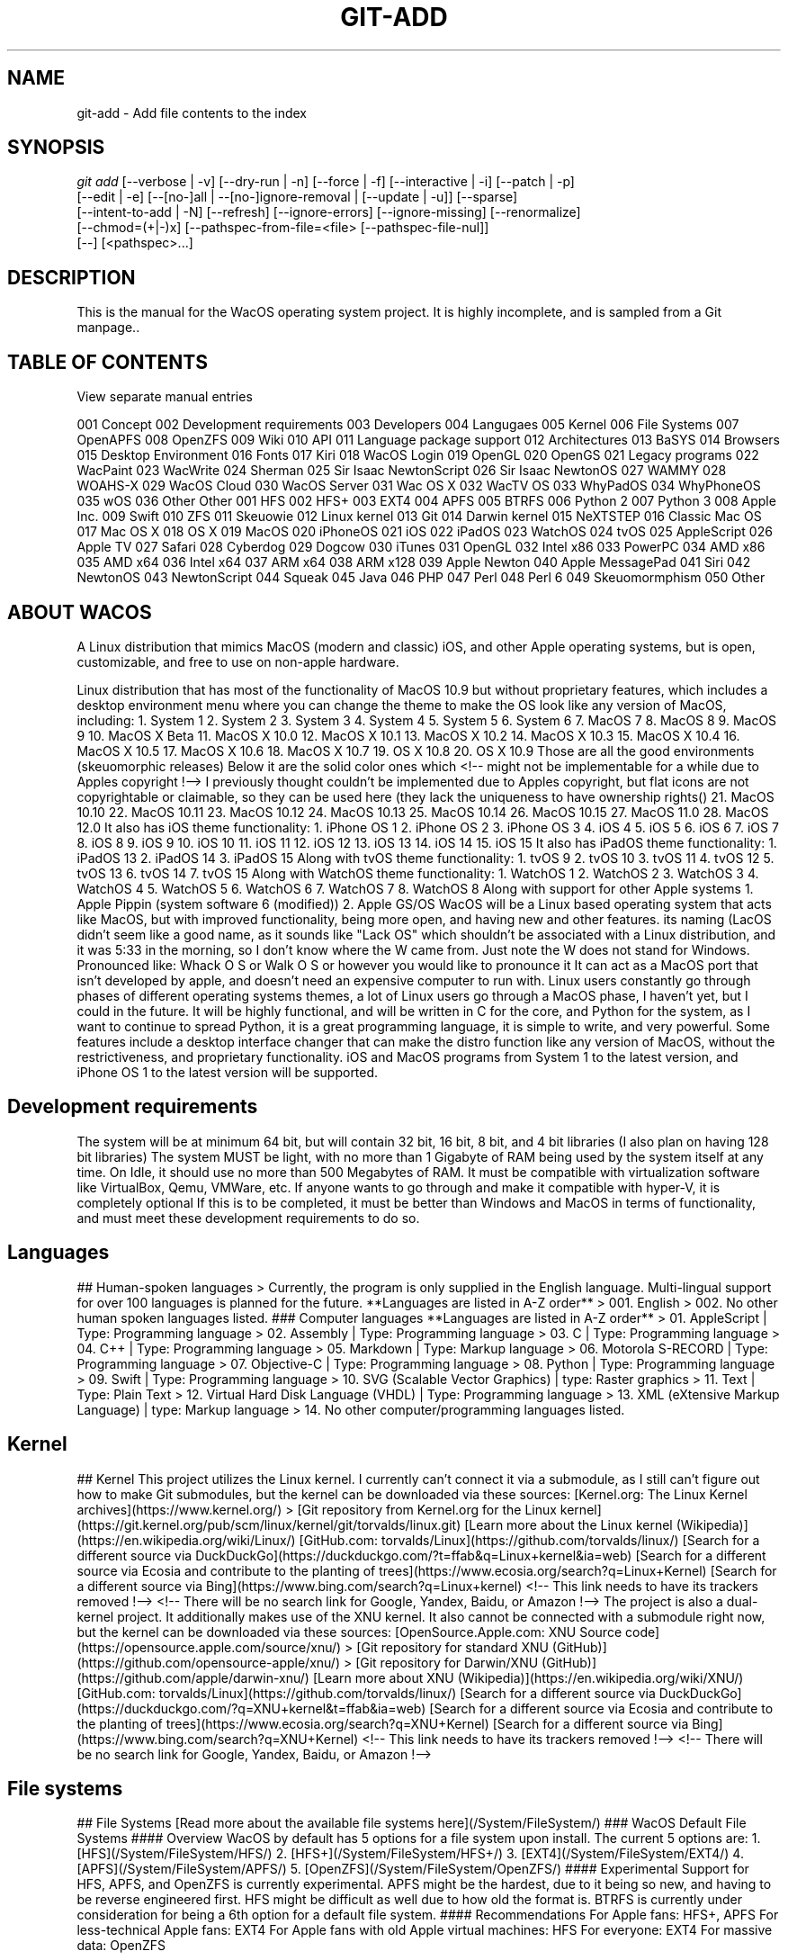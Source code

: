 '\" t
.\"     Title: WacOS Master Manual
.\"    Author: [FIXME: author] [see http://www.docbook.org/tdg5/en/html/author]
.\" Generator: DocBook XSL Stylesheets vsnapshot <http://docbook.sf.net/>
.\"      Date: 2022/01/13@16:37
.\"    Manual: Git Manual
.\"    Source: Nil
.\"  Language: English (US)
.\"
.TH "GIT\-ADD" "1" "12/10/2021" "Git 2\&.34\&.1\&.182\&.ge77354" "Git Manual"
.\" -----------------------------------------------------------------
.\" * Define some portability stuff
.\" -----------------------------------------------------------------
.\" ~~~~~~~~~~~~~~~~~~~~~~~~~~~~~~~~~~~~~~~~~~~~~~~~~~~~~~~~~~~~~~~~~
.\" http://bugs.debian.org/507673
.\" http://lists.gnu.org/archive/html/groff/2009-02/msg00013.html
.\" ~~~~~~~~~~~~~~~~~~~~~~~~~~~~~~~~~~~~~~~~~~~~~~~~~~~~~~~~~~~~~~~~~
.ie \n(.g .ds Aq \(aq
.el       .ds Aq '
.\" -----------------------------------------------------------------
.\" * set default formatting
.\" -----------------------------------------------------------------
.\" disable hyphenation
.nh
.\" disable justification (adjust text to left margin only)
.ad l
.\" -----------------------------------------------------------------
.\" * MAIN CONTENT STARTS HERE *
.\" -----------------------------------------------------------------
.SH "NAME"
git-add \- Add file contents to the index
.SH "SYNOPSIS"
.sp
.nf
\fIgit add\fR [\-\-verbose | \-v] [\-\-dry\-run | \-n] [\-\-force | \-f] [\-\-interactive | \-i] [\-\-patch | \-p]
          [\-\-edit | \-e] [\-\-[no\-]all | \-\-[no\-]ignore\-removal | [\-\-update | \-u]] [\-\-sparse]
          [\-\-intent\-to\-add | \-N] [\-\-refresh] [\-\-ignore\-errors] [\-\-ignore\-missing] [\-\-renormalize]
          [\-\-chmod=(+|\-)x] [\-\-pathspec\-from\-file=<file> [\-\-pathspec\-file\-nul]]
          [\-\-] [<pathspec>\&...]
.fi
.sp
.SH "DESCRIPTION"
.sp
This is the manual for the WacOS operating system project. It is highly incomplete, and is sampled from a Git manpage.\&.
.sp
.toc
.SH "TABLE OF CONTENTS"
.sp
View separate manual entries
.sp
001 Concept
002 Development requirements
003 Developers
004 Langugaes
005 Kernel
006 File Systems
007 OpenAPFS
008 OpenZFS
009 Wiki
010 API
011 Language package support
012 Architectures
013 BaSYS
014 Browsers
015 Desktop Environment
016 Fonts
017 Kiri
018 WacOS Login
019 OpenGL
020 OpenGS
021 Legacy programs
022 WacPaint
023 WacWrite
024 Sherman
025 Sir Isaac NewtonScript
026 Sir Isaac NewtonOS
027 WAMMY
028 WOAHS-X
029 WacOS Cloud
030 WacOS Server
031 Wac OS X
032 WacTV OS
033 WhyPadOS
034 WhyPhoneOS
035 wOS
036 Other
Other
001 HFS
002 HFS+
003 EXT4
004 APFS
005 BTRFS
006 Python 2
007 Python 3
008 Apple Inc.
009 Swift
010 ZFS
011 Skeuowie
012 Linux kernel
013 Git
014 Darwin kernel
015 NeXTSTEP
016 Classic Mac OS
017 Mac OS X
018 OS X
019 MacOS
020 iPhoneOS
021 iOS
022 iPadOS
023 WatchOS
024 tvOS
025 AppleScript
026 Apple TV
027 Safari
028 Cyberdog
029 Dogcow
030 iTunes
031 OpenGL
032 Intel x86
033 PowerPC
034 AMD x86
035 AMD x64
036 Intel x64
037 ARM x64
038 ARM x128
039 Apple Newton
040 Apple MessagePad
041 Siri
042 NewtonOS
043 NewtonScript
044 Squeak
045 Java
046 PHP
047 Perl
048 Perl 6
049 Skeuomormphism
050 Other
.toc
.SH "ABOUT WACOS"
.sp
A Linux distribution that mimics MacOS (modern and classic) iOS, and other Apple operating systems, but is open, customizable, and free to use on non-apple hardware. 
.sp
.sp
Linux distribution that has most of the functionality of MacOS 10.9 but without proprietary features, which includes a desktop environment menu where you can change the theme to make the OS look like any version of MacOS, including:
1. System 1
2. System 2
3. System 3
4. System 4
5. System 5
6. System 6
7. MacOS 7
8. MacOS 8
9. MacOS 9
10. MacOS X Beta
11. MacOS X 10.0
12. MacOS X 10.1
13. MacOS X 10.2
14. MacOS X 10.3
15. MacOS X 10.4
16. MacOS X 10.5
17. MacOS X 10.6
18. MacOS X 10.7
19. OS X 10.8
20. OS X 10.9
Those are all the good environments (skeuomorphic releases)
Below it are the solid color ones which <!-- might not be implementable for a while due to Apples copyright !--> I previously thought couldn't be implemented due to Apples copyright, but flat icons are not copyrightable or claimable, so they can be used here (they lack the uniqueness to have ownership rights()
21. MacOS 10.10
22. MacOS 10.11
23. MacOS 10.12
24. MacOS 10.13
25. MacOS 10.14
26. MacOS 10.15
27. MacOS 11.0
28. MacOS 12.0
It also has iOS theme functionality:
1. iPhone OS 1
2. iPhone OS 2
3. iPhone OS 3
4. iOS 4
5. iOS 5
6. iOS 6
7. iOS 7
8. iOS 8
9. iOS 9
10. iOS 10
11. iOS 11
12. iOS 12
13. iOS 13
14. iOS 14
15. iOS 15
It also has iPadOS theme functionality:
1. iPadOS 13
2. iPadOS 14
3. iPadOS 15
Along with tvOS theme functionality:
1. tvOS 9
2. tvOS 10
3. tvOS 11
4. tvOS 12
5. tvOS 13
6. tvOS 14
7. tvOS 15
Along with WatchOS theme functionality:
1. WatchOS 1
2. WatchOS 2
3. WatchOS 3
4. WatchOS 4
5. WatchOS 5
6. WatchOS 6
7. WatchOS 7
8. WatchOS 8
Along with support for other Apple systems
1. Apple Pippin (system software 6 (modified))
2. Apple GS/OS
WacOS will be a Linux based operating system that acts like MacOS, but with improved functionality, being more open, and having new and other features.
its naming (LacOS didn't seem like a good name, as it sounds like "Lack OS" which shouldn't be associated with a Linux distribution, and it was 5:33 in the morning, so I don't know where the W came from. Just note the W does not stand for Windows.
Pronounced like: Whack O S or Walk O S or however you would like to pronounce it
It can act as a MacOS port that isn't developed by apple, and doesn't need an expensive computer to run with. Linux users constantly go through phases of different operating systems themes, a lot of Linux users go through a MacOS phase, I haven't  yet, but I could in the future.
It will be highly functional, and will be written in C for the core, and Python for the system, as I want to continue to spread Python, it is a great programming language, it is simple to write, and very powerful.
Some features include a desktop interface changer that can make the distro function like any version of MacOS, without the restrictiveness, and proprietary functionality.
iOS and MacOS programs from System 1 to the latest version, and iPhone OS 1 to the latest version will be supported.
.sp
.SH "Development requirements"
.sp
The system will be at minimum 64 bit, but will contain 32 bit, 16 bit, 8 bit, and 4 bit libraries (I also plan on having 128 bit libraries)
The system MUST be light, with no more than 1 Gigabyte of RAM being used by the system itself at any time. On Idle, it should use no more than 500 Megabytes of RAM.
It must be compatible with virtualization software like VirtualBox, Qemu, VMWare, etc. If anyone wants to go through and make it compatible with hyper-V, it is completely optional
If this is to be completed, it must be better than Windows and MacOS in terms of functionality, and must meet these development requirements to do so.
.sp
.SH "Languages"
.sp
## Human-spoken languages
> Currently, the program is only supplied in the English language. Multi-lingual support for over 100 languages is planned for the future.
**Languages are listed in A-Z order**
> 001. English
> 002. No other human spoken languages listed.
### Computer languages
**Languages are listed in A-Z order**
> 01. AppleScript | Type: Programming language
> 02. Assembly | Type: Programming language
> 03. C | Type: Programming language
> 04. C++ | Type: Programming language
> 05. Markdown | Type: Markup language
> 06. Motorola S-RECORD | Type: Programming language
> 07. Objective-C | Type: Programming language
> 08. Python | Type: Programming language
> 09. Swift | Type: Programming language
> 10. SVG (Scalable Vector Graphics) | type: Raster graphics
> 11. Text | Type: Plain Text
> 12. Virtual Hard Disk Language (VHDL) | Type: Programming language
> 13. XML (eXtensive Markup Language) | type: Markup language
> 14. No other computer/programming languages listed.
.sp
.SH "Kernel"
.sp
## Kernel
This project utilizes the Linux kernel. I currently can't connect it via a submodule, as I still can't figure out how to make Git submodules, but the kernel can be downloaded via these sources:
[Kernel.org: The Linux Kernel archives](https://www.kernel.org/)
> [Git repository from Kernel.org for the Linux kernel](https://git.kernel.org/pub/scm/linux/kernel/git/torvalds/linux.git)
[Learn more about the Linux kernel (Wikipedia)](https://en.wikipedia.org/wiki/Linux/)
[GitHub.com: torvalds/Linux](https://github.com/torvalds/linux/)
[Search for a different source via DuckDuckGo](https://duckduckgo.com/?t=ffab&q=Linux+kernel&ia=web)
[Search for a different source via Ecosia and contribute to the planting of trees](https://www.ecosia.org/search?q=Linux+Kernel)
[Search for a different source via Bing](https://www.bing.com/search?q=Linux+kernel) <!-- This link needs to have its trackers removed !-->
<!-- There will be no search link for Google, Yandex, Baidu, or Amazon !-->
The project is also a dual-kernel project. It additionally makes use of the XNU kernel. It also cannot be connected with a submodule right now, but the kernel can be downloaded via these sources:
[OpenSource.Apple.com: XNU Source code](https://opensource.apple.com/source/xnu/)
> [Git repository for standard XNU (GitHub)](https://github.com/opensource-apple/xnu/)
> [Git repository for Darwin/XNU (GitHub)](https://github.com/apple/darwin-xnu/)
[Learn more about XNU (Wikipedia)](https://en.wikipedia.org/wiki/XNU/)
[GitHub.com: torvalds/Linux](https://github.com/torvalds/linux/)
[Search for a different source via DuckDuckGo](https://duckduckgo.com/?q=XNU+kernel&t=ffab&ia=web)
[Search for a different source via Ecosia and contribute to the planting of trees](https://www.ecosia.org/search?q=XNU+Kernel)
[Search for a different source via Bing](https://www.bing.com/search?q=XNU+Kernel) <!-- This link needs to have its trackers removed !-->
<!-- There will be no search link for Google, Yandex, Baidu, or Amazon !-->
.sp
.SH "File systems"
.sp
## File Systems
[Read more about the available file systems here](/System/FileSystem/)
### WacOS Default File Systems
#### Overview
WacOS by default has 5 options for a file system upon install. The current 5 options are:
1. [HFS](/System/FileSystem/HFS/)
2. [HFS+](/System/FileSystem/HFS+/)
3. [EXT4](/System/FileSystem/EXT4/)
4. [APFS](/System/FileSystem/APFS/)
5. [OpenZFS](/System/FileSystem/OpenZFS/)
#### Experimental
Support for HFS, APFS, and OpenZFS is currently experimental. APFS might be the hardest, due to it being so new, and having to be reverse engineered first. HFS might be difficult as well due to how old the format is.
BTRFS is currently under consideration for being a 6th option for a default file system.
#### Recommendations
For Apple fans: HFS+, APFS
For less-technical Apple fans: EXT4
For Apple fans with old Apple virtual machines: HFS
For everyone: EXT4
For massive data: OpenZFS
.sp
.SH "WacOS wiki"
.sp
## Wiki
[View the Wiki](https://github.com/seanpm2001/WacOS/wiki/) | [View the local Wiki archive](/External/ProjectWiki/)
Archives by year [2021](https://github.com/seanpm2001/WacOS_Wiki_2021/)
The WacOS Wiki is the key documentation center for this project. Unfortunately, it is only available in English (US)
The WacOS Wiki archives the entirety of Apples history, along with its relation to WacOS and its sub-projects. It contains over 210 pages, and is far from complete.
The Wiki is written in Markdown and HTML.
.sp
.SH "WacOS API"
.sp
## API
[View all APIs via source code](/API/)
WacOS uses several API sets to emulate Apple products. Common ones include:
[Cocoa](/API/CocoaAPI/) (to be renamed)
[Metal](/API/Metal/) (to be renamed)
More information coming soon.
.sp
.SH "Language package support"
.sp
## Language package support
WacOS uses 45 different computing, configuration, markup, and programming languages, including:
C
C++
Objective-C
Assembly
VHDL (Virtual Hard Disk Language)
Python (3.6 and up for modern portions)
Swift (5.7 and up for modern portions)
AppleScript
Pascal
Self
Shell (BASH)
YAML (YAML Ain't Markup Language)
Markdown
Prolog
PHP (PHP HyperText Preprocessor)
Java
SQL (Structed Query Language)
Ruby
Perl
SVG (Scalable Vector Graphics)
XML (eXtensible Markup Language)
Makefile (GNU Make)
JavaScript
Q#
Desktop (KDE Desktop configuration file)
INI (Windows INI)
Plain Text
HTML (HyperText Markup Language)
CSS (Cascade Styling Sheets)
WebVTT (Web Video Text Tracks)
TypeScript
Metal
Objective-C++
Rust
PostScript
TeX (LaTeX and BibTeX)
m4
OpenEdge ABL
Verilog
SystemVerilog
Verilog AMS
Smalltalk
AssemblyScript
JavaScript++ (JS++)
JSON (JavaScript Object Notation)
.sp
.SH "Architectures"
.sp
## Architectures
[View architecture source code](/Architectures/)
WacOS currently supports the following CPU architectures:
- [ ] AMD (64 bit)
- [ ] Intel (64 bit)
- [ ] Intel (x86, 32 bit)
- [ ] PowerPC (32 bit)
- [ ] Unknown (16 bit)
- [ ] Unknown (8 bit)
- [ ] Unknown (4 bit)
Since the system is not functional, no CPU architectures are supported yet.
.sp
.SH "BaSYS"
.sp
## BaSYS
[View source code for BaSYS](/BaSYS/)
WacOS contains subsystems for every Apple product. BaSYS is a sub-operating system project meant to emulate the first 7 major versions of classic MacOS
BaSYS 1 - Emulates Apple System 1
BaSYS 2 - Emulates Apple System 2
BaSYS 3 - Emulates Apple System 3
BaSYS 4 - Emulates Apple System 4
BaSYS 5 - Emulates Apple System 5
BaSYS 6 - Emulates Apple System 6
BaSYS 7 - Emulates Apple System 7 (but not MacOS 7.5)
.sp
.SH "Browsers"
.sp
## Browsers
[View browser source code](/Browsers/)
The goal of the WacOS project is to emulate all of Apples software in a specific open source, friendly fashion. WacOS contains 3 web browsers, of which 2 are Apple recreations:
- [x] [Mozilla Firefox](/Browsers/Firefox/) (Included as a browser choice, one of the 3 default browsers) {Engine: Gecko}
- [x] [OpenCyberdog](/Browsers/OpenCyberdog/) (An open source recreation of Apples first web browser, Cyberdog) {Engine: Undetermined}
- [x] [Savannah](/Browsers/Savannah/) (An open source recreation of the Safari web browser) {Engine: WebKit}
TenFourFox is not currently supported, as it doesn't fit with the project. Support for other browsers (such as PaleMoon) is currently being considered.
The following browsers will never be added to the list of default browsers:
- [ ] Microsoft Edge
- [ ] Google Chrome
- [ ] Google Chromium
- [ ] Internet Explorer
- [ ] Samsung Internet
- [ ] AOSP (Android Operating System Stock Browser)
- [ ] Safari
- [ ] Cyberdog
- [ ] AOL Explorer
.sp
.SH "Desktop Environment (DE)"
.sp
## Desktop Environment
[View sub-repo](/DesktopEnvironment/)
WacOS uses a modified version of the [Skeuowie](https://github.com/seanpm2001/Skeuowie/) desktop environment (also known as the S Desktop Environment, or SDE) it uses Skeuowie in a special mode known as `Wac Mode` that allows WacOS customizations and compatibility.
### About Skeuowie
Skeuowie is a desktop environment that is inspired by KDE principles, and has a 100% focus on [Skeuomorphism](https://en.wikipedia.org/wiki/Skeuomorph) opposed to flat design.
.sp
.SH "Fonts"
.sp
# Fonts
[View the fonts sub-repo](/Fonts/)
WacOS supports all the standard Apple fonts, along with others. I also plan to support some rare, but historical ones, such as blackletter.
### Apple fonts
WacOS currently supports the following Apple fonts:
- [x] Chicago
- [x] Monaco
- [ ] Garamond
- [x] Charcoal
- [x] Geneva
- [ ] Shaston
- [ ] Espy Sans
- [ ] Lucida Grande
- [ ] Podium Sans
- [x] Helvetica
- [ ] San Francisco
- [ ] New York
- [ ] Motter Tektura
- [x] Gill Sans
- [x] Myriad
The fonts are in OTF, TTF, and WOFF formats. The fonts used are free to use, as long as they are not sold for a profit.
### Other fonts
No other fonts are currently in use
.sp
.SH "Kiri"
.sp
## Kiri
[View the Kiri sub-repo](/Kiri/) [View the Kiri repository](https://github.com/seanpm2001/Kiri/)
Kiri is an open source recreation of the Siri search assistant. It is named with a K instead of an S. Kiri is also a Cambodian gender-neutral name that means `mountain`
Kiri is written in Prolog. It is not yet functional.
.sp
.SH "WacOS login"
.sp
## WacOS login
[View the source code](/Login/)
WacOS contains a login page that is written in multiple ways, for several operating system styles, and several programming languages. Currently, only a custom style Python version is in use, and is not yet functional.
.sp
.SH "OpenGL"
.sp
## OpenGL
WacOS uses OpenGL as one of the shading languages for applications.
.sp
.SH "OpenGS"
.sp
## OpenGS
[View the source code](/OpenGS/)
OpenGS is an open source recreation of Apple GS/OS. It is still in very early development, and no further information is currently available.
.sp
.SH "Legacy programs"
.sp
## Legacy programs
[View the source directory](/Programs/Legacy/)
WacOS contains some Legacy Programs for x8, x16, and x32 architectures.
.sp
.SH "WacPaint"
.sp
### WacPaint
[View the sub-repo](/Programs/Legacy/WacPaint/) [View the repository](https://github.com/seanpm2001/WacPaint/)
WacPaint is an open source recreation of MacPaint. It is written in Pascal and Assembly. It is currently not functional.
A special feature known as Wacky Mode, allows support for newer system scheme versions.
.sp
.SH "WacWrite"
.sp
### WacWrite
[View the sub-repo](/Programs/Legacy/WacWrite/) [View the repository](https://github.com/seanpm2001/WacWrite/)
WacWrite is an open source recreation of MacWrite. It is written in C and Assembly. It is currently not functional.
A special feature known as Wacky Mode, allows support for newer system scheme versions.
.sp
.SH "Sherman"
.sp
## Sherman
[View the sub-repo](/Sherman/)
Sherman is the WacOS repository for m4 configuration scripts. It is named after the M4 Sherman tank of World War II. It is not to be used for physically destructive purposes or for violence/terrorism.
.sp
.SH "Sir Isaac NewtonOS"
.sp
## Sir Isaac NewtonOS
[View the sub-repo](/SirIsaacNewtonOS/) [View the repository](https://github.com/seanpm2001/SirIsaacNewtonOS/)
Sir Isaac NewtonOS is an open source recreation of Apples NewtonOS for the Apple Newton/Apple MessagePad family of PDA devices. It uses Sir Isaac NewtonScript as its main scripting language. It is another sub-operating system project of WacOS.
.sp
.SH "Sir Isaac NewtonScript"
.sp
### Sir Isaac NewtonScript
[View the sub-repo](/SirIsaacNewtonScript/) [View the repository](https://github.com/seanpm2001/SirIsaacNewtonScript/)
Sir Isaac NewtonScript is an open source recreation of Apples NewtonScript, which was used to write the Newton operating system. This project is early in development, and is not functional. It is currently written in C++.
.sp
.SH "WAMMY"
.sp
## WAMMY
[View the sub-repo](/WAMMY/)
WAMMY is an extension pack to celebrate the upcoming 20th anniversary of WacOS, based off the TAM (Twentieth Anniversary Macintosh) it is still a work in progress, and is not fully planned out.
.sp
.SH "WOAHS-X"
.sp
## WOAHS-X
[View the sub-repo](/WOAHS-X/)
WOAHS-X is an open source mode for WacOS to emulate OS X (OS X 10.7 to OS X 10.10) it is still a work in progress, and is not yet functional.
.sp
.SH "WacOS Cloud"
.sp
## WacOS Cloud
[View the sub-repo](/WacOS_Cloud/)
WacOS Cloud is an open source alternative to iCloud. It was named when I was unaware of the controversy surrounding the vague blanket-term `cloud computing` although the name still stays, as it needs to remain familiar with the naming convention of iCloud.
It is currently a work in progress, is early in development, and is not yet functional.
.sp
.SH "WacOS Server"
.sp
## WacOS Server
[View the sub-repo](/WacOS_Server/)
WacOS server is the server counterpart of WacOS. Its purpose is to retain functionality with MacOS server, and offer web server functionality for WacOS. It supports the following languages:
- [x] PHP
- [x] SQL
- [x] Ruby
- [x] Python
- [x] HTML5
- [x] CSS3
- [x] JavaScript
- [x] JavaScript++ (JS++)
- [x] AssemblyScript
- [x] TypeScript
- [x] WebVTT
- [x] JSON
- [x] YAML
It is currently a work in progress, is early in development, and is not yet functional.
.sp
.SH "Wac OS X"
.sp
## Wac OS X
[View the sub-repo](/WacOS_X/)
WOAHS-X is an open source mode for WacOS to emulate Mac OS X (Mac OS X Public Beta/Mac OS X 10.0 to Mac OS X 100.6) it is still a work in progress, and is not yet functional.
It is currently a work in progress, is early in development, and is not yet functional.
.sp
.SH "Wac TV OS"
.sp
## WacTV OS
[View the sub-repo](/WacTVOS/)
WacTV OS is an open source recreation of Apples tvOS, and is a sub-operating system project of the WacOS project. It supports WebVTT, and video streaming. It will NEVER include DRM, and will NEVER have the option to enable or install DRM.
It is currently a work in progress, is early in development, and is not yet functional.
.sp
.SH "WhyPadOS"
.sp
## WhyPadOS
[View the sub-repo](/WhyPadOS/)
WhyPadOS is an open source recreation of the iPadOS fork of iOS, and is a sub-operating system project of the WacOS project.
It is currently a work in progress, is early in development, and is not yet functional.
.sp
.SH "WhyPhoneOS"
.sp
## WhyPhoneOS
[View the sub-repo](/WhyPhoneOS/)
WhyPhoneOS is an open source recreation of the early versions of iOS, known as iPhoneOS (iPhoneOS 1, iPhoneOS 2, and iPhoneOS 3) and is a sub-operating system project of the WacOS project.
It is currently a work in progress, is early in development, and is not yet functional.
.sp
.SH "WhyWatchOS"
.sp
## WhyWatchOS
[View the sub-repo](/WhyWatchOS/)
WhyWatchOS is an open source recreation of WatchOS, and is a sub-operating system project of the WacOS project.
It is currently a work in progress, is early in development, and is not yet functional.
.sp
.SH "wOS"
.sp
## wOS
[View the sub-repo](/wOS/)
wOS is an open source recreation of iOS, and is a sub-operating system project of the WacOS project.
It is currently a work in progress, is early in development, and is not yet functional.
.sp
.SH "Footer"
.sp
This manpage was last updated on 2022 Thursday, January 13th at 4:37 pm (Version 1.0)
.sp
